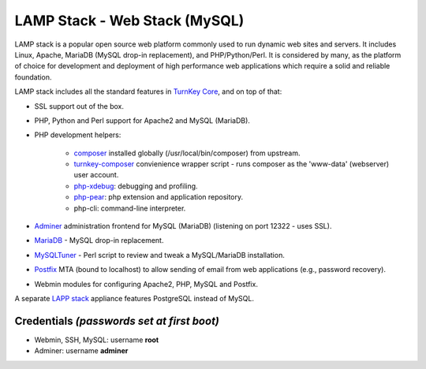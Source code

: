 LAMP Stack - Web Stack (MySQL)
==============================

LAMP stack is a popular open source web platform commonly used to run
dynamic web sites and servers. It includes Linux, Apache, MariaDB (MySQL
drop-in replacement), and PHP/Python/Perl. It is considered by many, as
the platform of choice for development and deployment of high performance
web applications which require a solid and reliable foundation.

LAMP stack includes all the standard features in `TurnKey Core`_, and on
top of that:

- SSL support out of the box.
- PHP, Python and Perl support for Apache2 and MySQL (MariaDB).
- PHP development helpers:

    - composer_ installed globally (/usr/local/bin/composer) from upstream.
    - turnkey-composer_ convienience wrapper script - runs composer as the
      'www-data' (webserver) user account.
    - `php-xdebug`_: debugging and profiling.
    - `php-pear`_: php extension and application repository.
    - php-cli: command-line interpreter.

- `Adminer`_ administration frontend for MySQL (MariaDB) (listening on port
  12322 - uses SSL).
- MariaDB_ - MySQL drop-in replacement.
- MySQLTuner_ - Perl script to review and tweak a MySQL/MariaDB
  installation.
- `Postfix`_ MTA (bound to localhost) to allow sending of email from web
  applications (e.g., password recovery).
- Webmin modules for configuring Apache2, PHP, MySQL and Postfix.

A separate `LAPP stack`_ appliance features PostgreSQL instead of MySQL.

Credentials *(passwords set at first boot)*
-------------------------------------------

-  Webmin, SSH, MySQL: username **root**

-  Adminer: username **adminer**

.. _TurnKey Core: https://www.turnkeylinux.org/core
.. _composer: https://getcomposer.org/
.. _turnkey-composer: https://github.com/turnkeylinux/common/blob/master/overlays/composer/usr/local/bin/turnkey-composer
.. _php-xdebug: https://xdebug.org/
.. _php-pear: https://pear.php.net/
.. _Adminer: https://www.adminer.org/
.. _MariaDB: https://mariadb.com/
.. _MySQLTuner: https://github.com/major/MySQLTuner-perl/blob/master/README.md
.. _Postfix: https://www.postfix.org/
.. _LAPP stack: https://www.turnkeylinux.org/lapp
